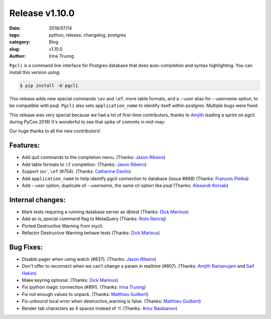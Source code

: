 Release v1.10.0
###############

:date: 2018/07/14
:tags: python, release, changelog, postgres
:category: Blog
:slug: v1.10.0
:author: Irina Truong

``Pgcli`` is a command line interface for Postgres database that does
auto-completion and syntax highlighting. You can install this version using:

.. code:: bash

   $ pip install -U pgcli

This release adds new special commands ``\ev`` and ``\ef``, more table formats,
and a `--user` alias for `--username` option, to be compatible with psql. ``Pgcli``
also sets ``application_name`` to identify itself within postgres. Multiple bugs
were fixed.

This release was very special because we had a lot of first-time contributors, thanks
to `Amjith`_ leading a sprint on pgcli during PyCon 2018! It's wonderful to see that
spike of commits in mid-may:

.. image:: /images/pgcli-commits-2018.png

Our huge thanks to all the new contributors!

Features:
---------
* Add quit commands to the completion menu. (Thanks: `Jason Ribeiro`_)
* Add table formats to ``\T`` completion. (Thanks: `Jason Ribeiro`_)
* Support `\\ev``, ``\ef`` (#754). (Thanks: `Catherine Devlin`_)
* Add ``application_name`` to help identify pgcli connection to database (issue #868) (Thanks: `François Pietka`_)
* Add `--user` option, duplicate of `--username`, the same cli option like `psql` (Thanks: `Alexandr Korsak`_)

Internal changes:
-----------------

* Mark tests requiring a running database server as dbtest (Thanks: `Dick Marinus`_)
* Add an is_special command flag to MetaQuery (Thanks: `Rishi Ramraj`_)
* Ported Destructive Warning from mycli.
* Refactor Destructive Warning behave tests (Thanks: `Dick Marinus`_)

Bug Fixes:
----------
* Disable pager when using \watch (#837). (Thanks: `Jason Ribeiro`_)
* Don't offer to reconnect when we can't change a param in realtime (#807). (Thanks: `Amjith Ramanujam`_ and `Saif Hakim`_)
* Make keyring optional. (Thanks: `Dick Marinus`_)
* Fix ipython magic connection (#891). (Thanks: `Irina Truong`_)
* Fix not enough values to unpack. (Thanks: `Matthieu Guilbert`_)
* Fix unbound local error when destructive_warning is false. (Thanks: `Matthieu Guilbert`_)
* Render tab characters as 4 spaces instead of `^I`. (Thanks: `Artur Balabanov`_)

.. _`Jason Ribeiro`: https://github.com/jrib
.. _`Rishi Ramraj`: https://github.com/RishiRamraj
.. _`Matthieu Guilbert`: https://github.com/gma2th
.. _`Alexandr Korsak`: https://github.com/oivoodoo
.. _`Saif Hakim`: https://github.com/saifelse
.. _`Artur Balabanov`: https://github.com/arturbalabanov
.. _`Irina Truong`: https://github.com/j-bennet
.. _`Dick Marinus`: https://github.com/meeuw
.. _`Catherine Devlin`: https://github.com/catherinedevlin
.. _`Amjith Ramanujam`: https://github.com/amjith
.. _`Amjith`: https://github.com/amjith
.. _`François Pietka`: https://github.com/fpietka
